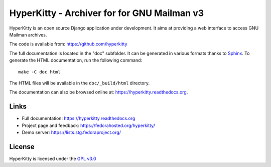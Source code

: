 ============================================
HyperKitty - Archiver for for GNU Mailman v3
============================================

HyperKitty is an open source Django application under development. It aims at
providing a web interface to access GNU Mailman archives.

The code is available from: https://github.com/hyperkitty

The full documentation is located in the "doc" subfolder. It can be generated
in various formats thanks to `Sphinx`_. To generate the HTML documentation,
run the following command::

    make -C doc html

The HTML files will be available in the ``doc/_build/html`` directory.

The documentation can also be browsed online at:
https://hyperkitty.readthedocs.org.

.. _Sphinx: http://sphinx-doc.org


Links
=====

- Full documentation: https://hyperkitty.readthedocs.org
- Project page and feedback: https://fedorahosted.org/hyperkitty/
- Demo server: https://lists.stg.fedoraproject.org/


License
=======

HyperKitty is licensed under the `GPL v3.0`_

.. _GPL v3.0: http://www.gnu.org/licenses/gpl-3.0.html
